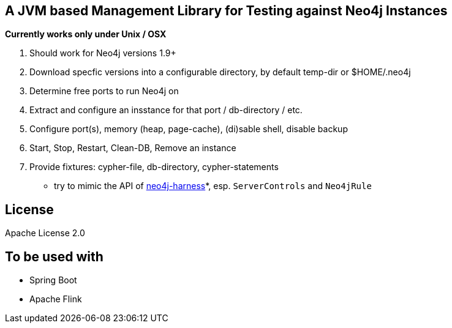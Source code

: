 == A JVM based Management Library for Testing against Neo4j Instances

*Currently works only under Unix / OSX*

. Should work for Neo4j versions 1.9+
. Download specfic versions into a configurable directory, by default temp-dir or $HOME/.neo4j
. Determine free ports to run Neo4j on
. Extract and configure an insstance for that port / db-directory / etc.
. Configure port(s), memory (heap, page-cache), (di)sable shell, disable backup
. Start, Stop, Restart, Clean-DB, Remove an instance
. Provide fixtures: cypher-file, db-directory, cypher-statements

* try to mimic the API of http://neo4j.com/docs/stable/server-unmanaged-extensions-testing.html[neo4j-harness]*, esp. `ServerControls` and `Neo4jRule`

== License

Apache License 2.0

== To be used with

* Spring Boot
* Apache Flink